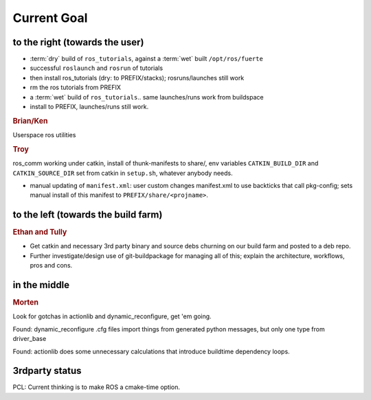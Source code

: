 Current Goal
------------

to the right (towards the user)
^^^^^^^^^^^^^^^^^^^^^^^^^^^^^^^

* :term:`dry` build of ``ros_tutorials``, against a :term:`wet` built ``/opt/ros/fuerte``
* successful ``roslaunch`` and ``rosrun`` of tutorials
* then install ros_tutorials (dry: to PREFIX/stacks); rosruns/launches still work
* rm the ros tutorials from PREFIX
* a :term:`wet` build of ``ros_tutorials``.. same launches/runs work from buildspace
* install to PREFIX, launches/runs still work.


.. rubric:: Brian/Ken

Userspace ros utilities


.. rubric:: Troy

ros_comm working under catkin, install of thunk-manifests to share/,
env variables ``CATKIN_BUILD_DIR`` and ``CATKIN_SOURCE_DIR`` set from
catkin in ``setup.sh``, whatever anybody needs.

- manual updating of ``manifest.xml``: user custom changes
  manifest.xml to use backticks that call pkg-config; sets manual
  install of this manifest to ``PREFIX/share/<projname>``.


to the left (towards the build farm)
^^^^^^^^^^^^^^^^^^^^^^^^^^^^^^^^^^^^

.. rubric:: Ethan and Tully

* Get catkin and necessary 3rd party binary and source debs churning
  on our build farm and posted to a deb repo.
* Further investigate/design use of git-buildpackage for managing all
  of this; explain the architecture, workflows, pros and cons.


in the middle
^^^^^^^^^^^^^

.. rubric:: Morten

Look for gotchas in actionlib and dynamic_reconfigure, get 'em going.

Found: dynamic_reconfigure .cfg files import things from generated
python messages, but only one type from driver_base

Found: actionlib does some unnecessary calculations that introduce
buildtime dependency loops.



3rdparty status
^^^^^^^^^^^^^^^

PCL: Current thinking is to make ROS a cmake-time option.


